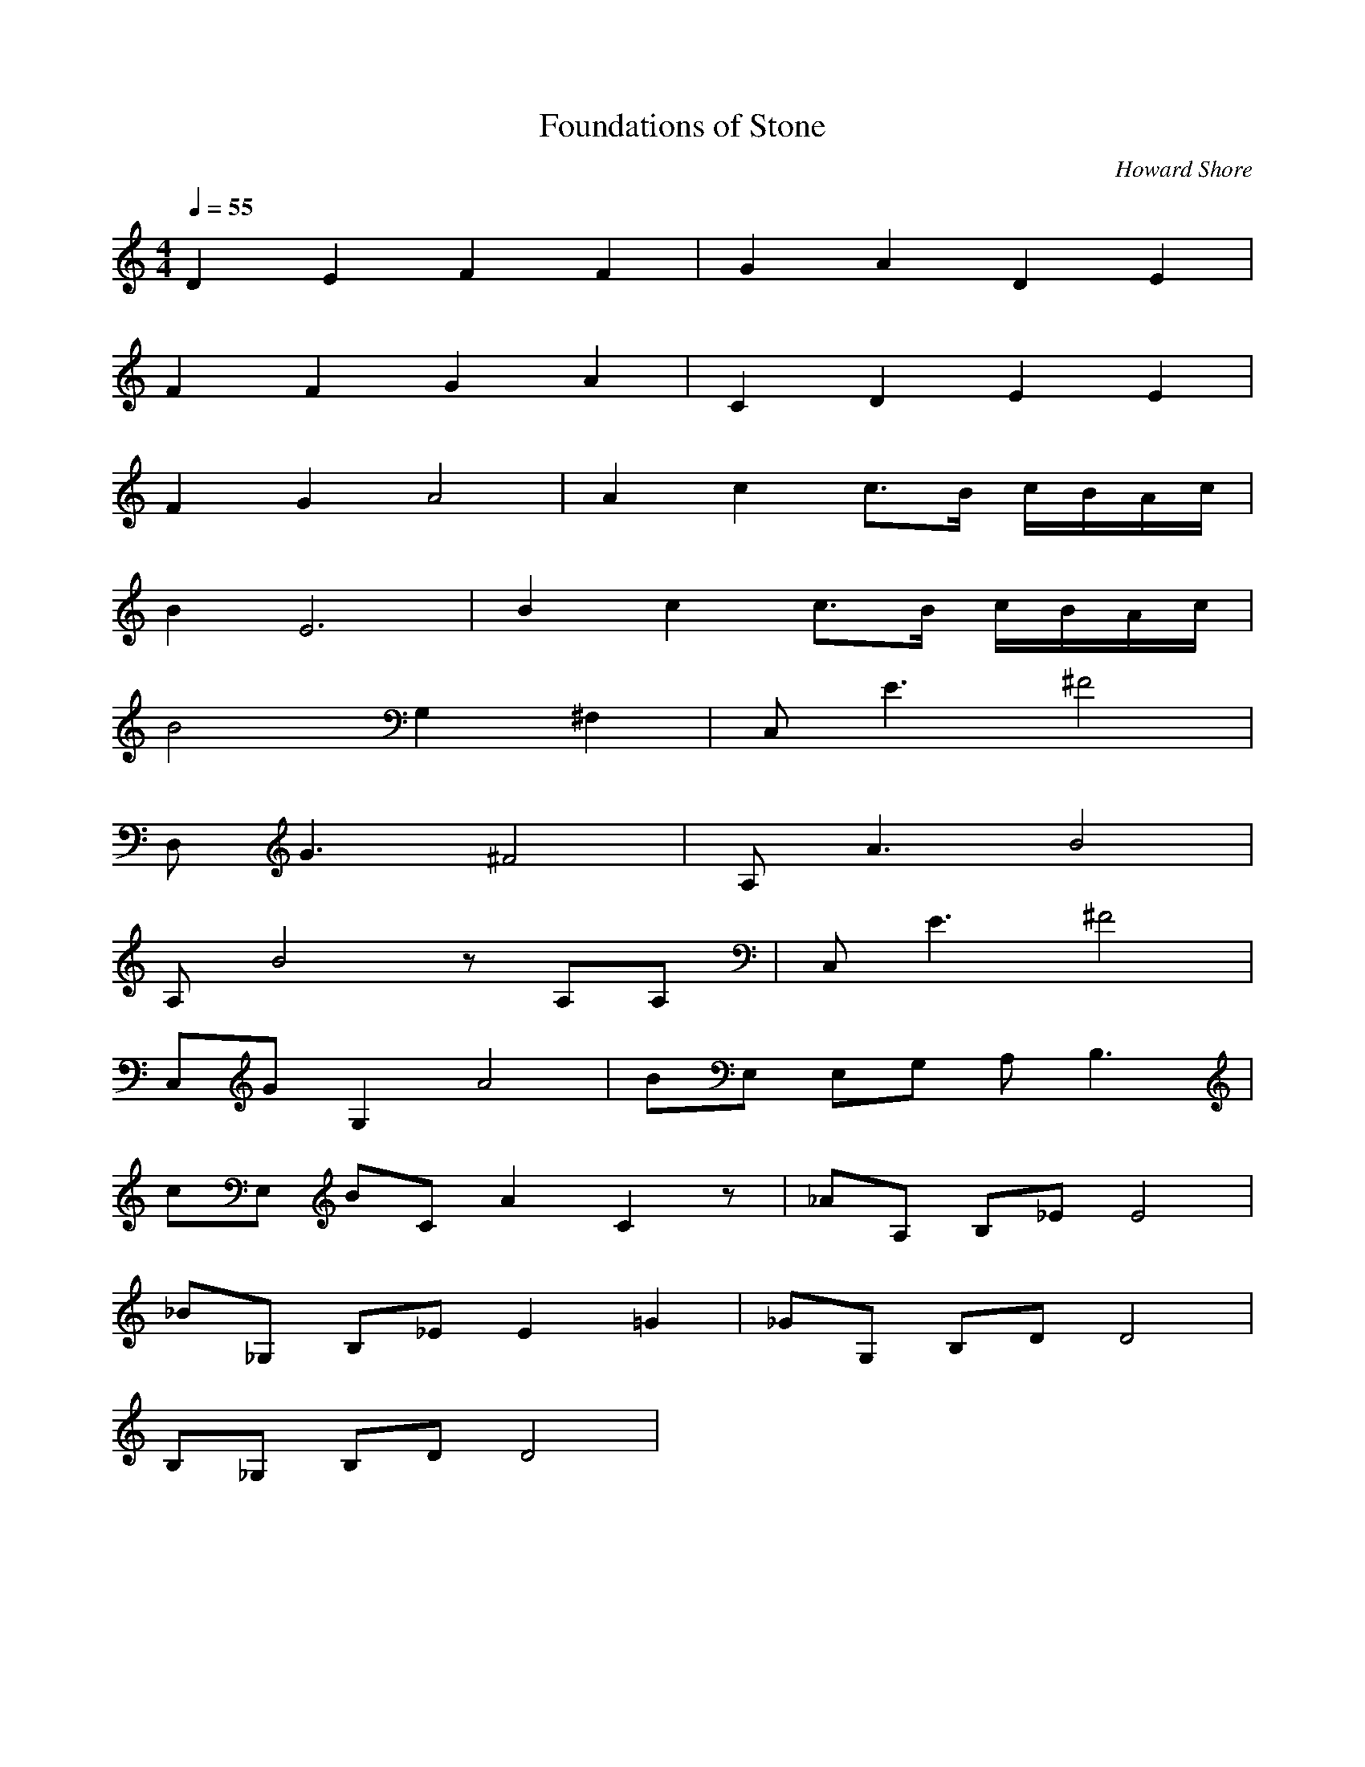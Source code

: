 X:1
T:Foundations of Stone
C:Howard Shore
I:Wind
Z:Merecraft of Laurelin
Q:1/4=55
M:4/4
L:1/8
K:C
D2 E2 F2 F2 |G2 A2 D2 E2 |
F2 F2 G2 A2 |C2 D2 E2 E2 |
F2 G2 A4 |A2 c2 c3/2B/ c/B/A/c/ |
B2 E6 |B2 c2 c3/2B/ c/B/A/c/ |
B4 G,2 ^F,2 |C, E3 ^F4 |
D, G3 ^F4 |A, A3 B4 |
A, B4 z A,A, |C, E3 ^F4 |
C,G G,2 A4 |BE, E,G, A, B,3 |
cE, BC A2 C2 z |_AA, B,_E E4 |
_B_G, B,_E E2 =G2 |_GG, B,D D4 |
B,_G, B,D D4 |